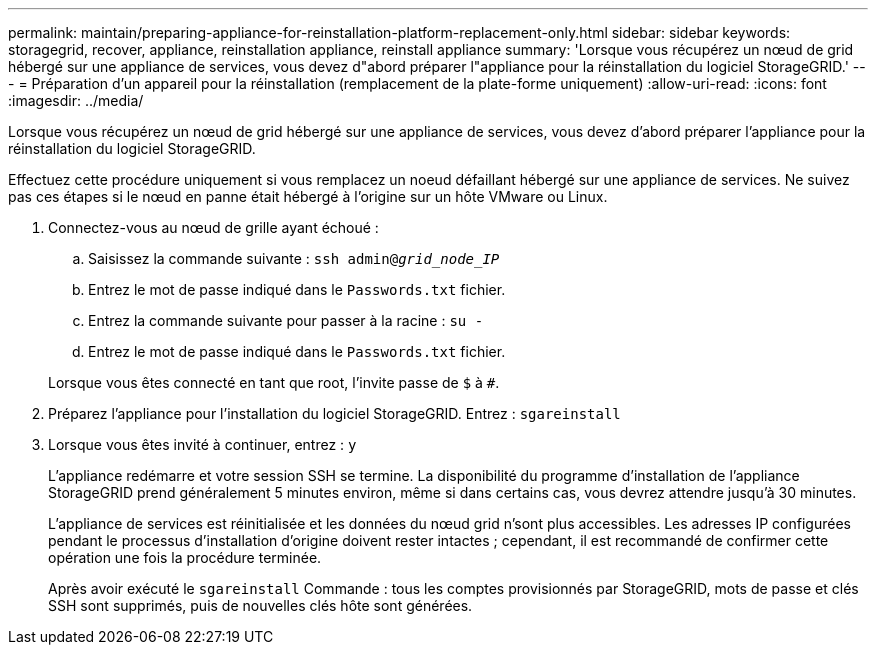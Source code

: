 ---
permalink: maintain/preparing-appliance-for-reinstallation-platform-replacement-only.html 
sidebar: sidebar 
keywords: storagegrid, recover, appliance, reinstallation appliance, reinstall appliance 
summary: 'Lorsque vous récupérez un nœud de grid hébergé sur une appliance de services, vous devez d"abord préparer l"appliance pour la réinstallation du logiciel StorageGRID.' 
---
= Préparation d'un appareil pour la réinstallation (remplacement de la plate-forme uniquement)
:allow-uri-read: 
:icons: font
:imagesdir: ../media/


[role="lead"]
Lorsque vous récupérez un nœud de grid hébergé sur une appliance de services, vous devez d'abord préparer l'appliance pour la réinstallation du logiciel StorageGRID.

Effectuez cette procédure uniquement si vous remplacez un noeud défaillant hébergé sur une appliance de services. Ne suivez pas ces étapes si le nœud en panne était hébergé à l'origine sur un hôte VMware ou Linux.

. Connectez-vous au nœud de grille ayant échoué :
+
.. Saisissez la commande suivante : `ssh admin@_grid_node_IP_`
.. Entrez le mot de passe indiqué dans le `Passwords.txt` fichier.
.. Entrez la commande suivante pour passer à la racine : `su -`
.. Entrez le mot de passe indiqué dans le `Passwords.txt` fichier.


+
Lorsque vous êtes connecté en tant que root, l'invite passe de `$` à `#`.

. Préparez l'appliance pour l'installation du logiciel StorageGRID. Entrez : `sgareinstall`
. Lorsque vous êtes invité à continuer, entrez : `y`
+
L'appliance redémarre et votre session SSH se termine. La disponibilité du programme d'installation de l'appliance StorageGRID prend généralement 5 minutes environ, même si dans certains cas, vous devrez attendre jusqu'à 30 minutes.

+
L'appliance de services est réinitialisée et les données du nœud grid n'sont plus accessibles. Les adresses IP configurées pendant le processus d'installation d'origine doivent rester intactes ; cependant, il est recommandé de confirmer cette opération une fois la procédure terminée.

+
Après avoir exécuté le `sgareinstall` Commande : tous les comptes provisionnés par StorageGRID, mots de passe et clés SSH sont supprimés, puis de nouvelles clés hôte sont générées.


